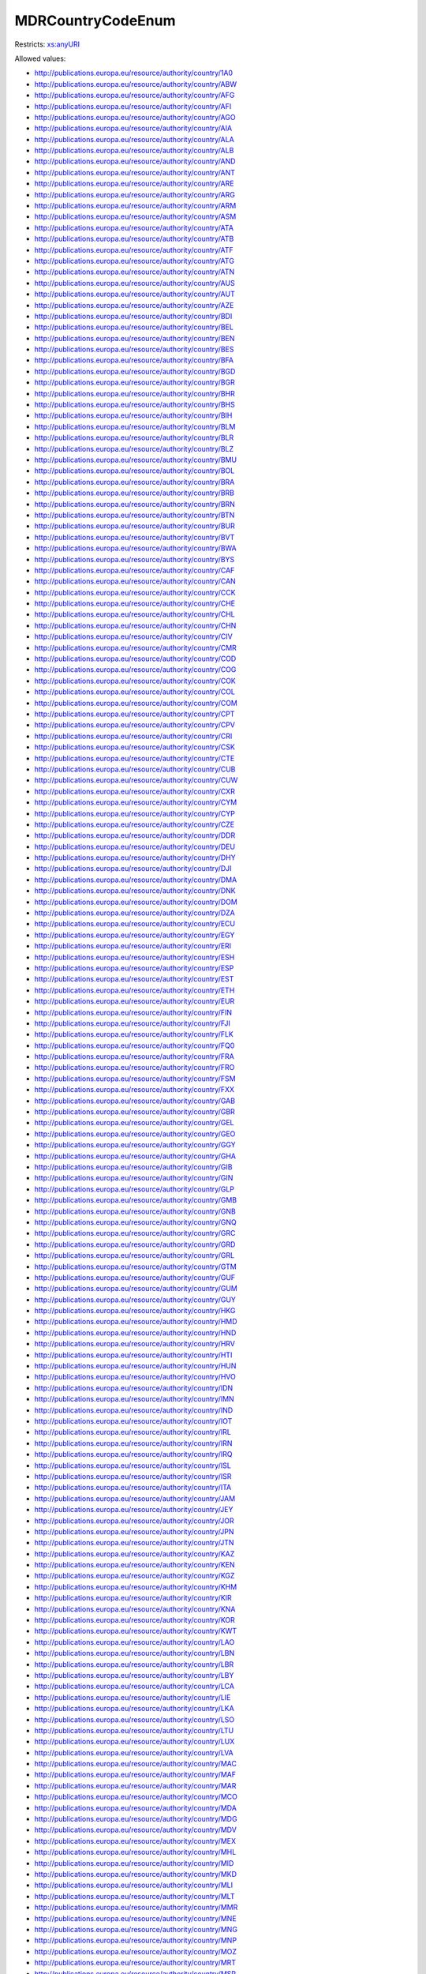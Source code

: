.. _mdrcountrycodeenum-type:

MDRCountryCodeEnum
==================



Restricts: `xs:anyURI <https://www.w3.org/TR/xmlschema11-2/#anyURI>`_

Allowed values:

- `http://publications.europa.eu/resource/authority/country/1A0 <http://publications.europa.eu/resource/authority/country/1A0>`_
- `http://publications.europa.eu/resource/authority/country/ABW <http://publications.europa.eu/resource/authority/country/ABW>`_
- `http://publications.europa.eu/resource/authority/country/AFG <http://publications.europa.eu/resource/authority/country/AFG>`_
- `http://publications.europa.eu/resource/authority/country/AFI <http://publications.europa.eu/resource/authority/country/AFI>`_
- `http://publications.europa.eu/resource/authority/country/AGO <http://publications.europa.eu/resource/authority/country/AGO>`_
- `http://publications.europa.eu/resource/authority/country/AIA <http://publications.europa.eu/resource/authority/country/AIA>`_
- `http://publications.europa.eu/resource/authority/country/ALA <http://publications.europa.eu/resource/authority/country/ALA>`_
- `http://publications.europa.eu/resource/authority/country/ALB <http://publications.europa.eu/resource/authority/country/ALB>`_
- `http://publications.europa.eu/resource/authority/country/AND <http://publications.europa.eu/resource/authority/country/AND>`_
- `http://publications.europa.eu/resource/authority/country/ANT <http://publications.europa.eu/resource/authority/country/ANT>`_
- `http://publications.europa.eu/resource/authority/country/ARE <http://publications.europa.eu/resource/authority/country/ARE>`_
- `http://publications.europa.eu/resource/authority/country/ARG <http://publications.europa.eu/resource/authority/country/ARG>`_
- `http://publications.europa.eu/resource/authority/country/ARM <http://publications.europa.eu/resource/authority/country/ARM>`_
- `http://publications.europa.eu/resource/authority/country/ASM <http://publications.europa.eu/resource/authority/country/ASM>`_
- `http://publications.europa.eu/resource/authority/country/ATA <http://publications.europa.eu/resource/authority/country/ATA>`_
- `http://publications.europa.eu/resource/authority/country/ATB <http://publications.europa.eu/resource/authority/country/ATB>`_
- `http://publications.europa.eu/resource/authority/country/ATF <http://publications.europa.eu/resource/authority/country/ATF>`_
- `http://publications.europa.eu/resource/authority/country/ATG <http://publications.europa.eu/resource/authority/country/ATG>`_
- `http://publications.europa.eu/resource/authority/country/ATN <http://publications.europa.eu/resource/authority/country/ATN>`_
- `http://publications.europa.eu/resource/authority/country/AUS <http://publications.europa.eu/resource/authority/country/AUS>`_
- `http://publications.europa.eu/resource/authority/country/AUT <http://publications.europa.eu/resource/authority/country/AUT>`_
- `http://publications.europa.eu/resource/authority/country/AZE <http://publications.europa.eu/resource/authority/country/AZE>`_
- `http://publications.europa.eu/resource/authority/country/BDI <http://publications.europa.eu/resource/authority/country/BDI>`_
- `http://publications.europa.eu/resource/authority/country/BEL <http://publications.europa.eu/resource/authority/country/BEL>`_
- `http://publications.europa.eu/resource/authority/country/BEN <http://publications.europa.eu/resource/authority/country/BEN>`_
- `http://publications.europa.eu/resource/authority/country/BES <http://publications.europa.eu/resource/authority/country/BES>`_
- `http://publications.europa.eu/resource/authority/country/BFA <http://publications.europa.eu/resource/authority/country/BFA>`_
- `http://publications.europa.eu/resource/authority/country/BGD <http://publications.europa.eu/resource/authority/country/BGD>`_
- `http://publications.europa.eu/resource/authority/country/BGR <http://publications.europa.eu/resource/authority/country/BGR>`_
- `http://publications.europa.eu/resource/authority/country/BHR <http://publications.europa.eu/resource/authority/country/BHR>`_
- `http://publications.europa.eu/resource/authority/country/BHS <http://publications.europa.eu/resource/authority/country/BHS>`_
- `http://publications.europa.eu/resource/authority/country/BIH <http://publications.europa.eu/resource/authority/country/BIH>`_
- `http://publications.europa.eu/resource/authority/country/BLM <http://publications.europa.eu/resource/authority/country/BLM>`_
- `http://publications.europa.eu/resource/authority/country/BLR <http://publications.europa.eu/resource/authority/country/BLR>`_
- `http://publications.europa.eu/resource/authority/country/BLZ <http://publications.europa.eu/resource/authority/country/BLZ>`_
- `http://publications.europa.eu/resource/authority/country/BMU <http://publications.europa.eu/resource/authority/country/BMU>`_
- `http://publications.europa.eu/resource/authority/country/BOL <http://publications.europa.eu/resource/authority/country/BOL>`_
- `http://publications.europa.eu/resource/authority/country/BRA <http://publications.europa.eu/resource/authority/country/BRA>`_
- `http://publications.europa.eu/resource/authority/country/BRB <http://publications.europa.eu/resource/authority/country/BRB>`_
- `http://publications.europa.eu/resource/authority/country/BRN <http://publications.europa.eu/resource/authority/country/BRN>`_
- `http://publications.europa.eu/resource/authority/country/BTN <http://publications.europa.eu/resource/authority/country/BTN>`_
- `http://publications.europa.eu/resource/authority/country/BUR <http://publications.europa.eu/resource/authority/country/BUR>`_
- `http://publications.europa.eu/resource/authority/country/BVT <http://publications.europa.eu/resource/authority/country/BVT>`_
- `http://publications.europa.eu/resource/authority/country/BWA <http://publications.europa.eu/resource/authority/country/BWA>`_
- `http://publications.europa.eu/resource/authority/country/BYS <http://publications.europa.eu/resource/authority/country/BYS>`_
- `http://publications.europa.eu/resource/authority/country/CAF <http://publications.europa.eu/resource/authority/country/CAF>`_
- `http://publications.europa.eu/resource/authority/country/CAN <http://publications.europa.eu/resource/authority/country/CAN>`_
- `http://publications.europa.eu/resource/authority/country/CCK <http://publications.europa.eu/resource/authority/country/CCK>`_
- `http://publications.europa.eu/resource/authority/country/CHE <http://publications.europa.eu/resource/authority/country/CHE>`_
- `http://publications.europa.eu/resource/authority/country/CHL <http://publications.europa.eu/resource/authority/country/CHL>`_
- `http://publications.europa.eu/resource/authority/country/CHN <http://publications.europa.eu/resource/authority/country/CHN>`_
- `http://publications.europa.eu/resource/authority/country/CIV <http://publications.europa.eu/resource/authority/country/CIV>`_
- `http://publications.europa.eu/resource/authority/country/CMR <http://publications.europa.eu/resource/authority/country/CMR>`_
- `http://publications.europa.eu/resource/authority/country/COD <http://publications.europa.eu/resource/authority/country/COD>`_
- `http://publications.europa.eu/resource/authority/country/COG <http://publications.europa.eu/resource/authority/country/COG>`_
- `http://publications.europa.eu/resource/authority/country/COK <http://publications.europa.eu/resource/authority/country/COK>`_
- `http://publications.europa.eu/resource/authority/country/COL <http://publications.europa.eu/resource/authority/country/COL>`_
- `http://publications.europa.eu/resource/authority/country/COM <http://publications.europa.eu/resource/authority/country/COM>`_
- `http://publications.europa.eu/resource/authority/country/CPT <http://publications.europa.eu/resource/authority/country/CPT>`_
- `http://publications.europa.eu/resource/authority/country/CPV <http://publications.europa.eu/resource/authority/country/CPV>`_
- `http://publications.europa.eu/resource/authority/country/CRI <http://publications.europa.eu/resource/authority/country/CRI>`_
- `http://publications.europa.eu/resource/authority/country/CSK <http://publications.europa.eu/resource/authority/country/CSK>`_
- `http://publications.europa.eu/resource/authority/country/CTE <http://publications.europa.eu/resource/authority/country/CTE>`_
- `http://publications.europa.eu/resource/authority/country/CUB <http://publications.europa.eu/resource/authority/country/CUB>`_
- `http://publications.europa.eu/resource/authority/country/CUW <http://publications.europa.eu/resource/authority/country/CUW>`_
- `http://publications.europa.eu/resource/authority/country/CXR <http://publications.europa.eu/resource/authority/country/CXR>`_
- `http://publications.europa.eu/resource/authority/country/CYM <http://publications.europa.eu/resource/authority/country/CYM>`_
- `http://publications.europa.eu/resource/authority/country/CYP <http://publications.europa.eu/resource/authority/country/CYP>`_
- `http://publications.europa.eu/resource/authority/country/CZE <http://publications.europa.eu/resource/authority/country/CZE>`_
- `http://publications.europa.eu/resource/authority/country/DDR <http://publications.europa.eu/resource/authority/country/DDR>`_
- `http://publications.europa.eu/resource/authority/country/DEU <http://publications.europa.eu/resource/authority/country/DEU>`_
- `http://publications.europa.eu/resource/authority/country/DHY <http://publications.europa.eu/resource/authority/country/DHY>`_
- `http://publications.europa.eu/resource/authority/country/DJI <http://publications.europa.eu/resource/authority/country/DJI>`_
- `http://publications.europa.eu/resource/authority/country/DMA <http://publications.europa.eu/resource/authority/country/DMA>`_
- `http://publications.europa.eu/resource/authority/country/DNK <http://publications.europa.eu/resource/authority/country/DNK>`_
- `http://publications.europa.eu/resource/authority/country/DOM <http://publications.europa.eu/resource/authority/country/DOM>`_
- `http://publications.europa.eu/resource/authority/country/DZA <http://publications.europa.eu/resource/authority/country/DZA>`_
- `http://publications.europa.eu/resource/authority/country/ECU <http://publications.europa.eu/resource/authority/country/ECU>`_
- `http://publications.europa.eu/resource/authority/country/EGY <http://publications.europa.eu/resource/authority/country/EGY>`_
- `http://publications.europa.eu/resource/authority/country/ERI <http://publications.europa.eu/resource/authority/country/ERI>`_
- `http://publications.europa.eu/resource/authority/country/ESH <http://publications.europa.eu/resource/authority/country/ESH>`_
- `http://publications.europa.eu/resource/authority/country/ESP <http://publications.europa.eu/resource/authority/country/ESP>`_
- `http://publications.europa.eu/resource/authority/country/EST <http://publications.europa.eu/resource/authority/country/EST>`_
- `http://publications.europa.eu/resource/authority/country/ETH <http://publications.europa.eu/resource/authority/country/ETH>`_
- `http://publications.europa.eu/resource/authority/country/EUR <http://publications.europa.eu/resource/authority/country/EUR>`_
- `http://publications.europa.eu/resource/authority/country/FIN <http://publications.europa.eu/resource/authority/country/FIN>`_
- `http://publications.europa.eu/resource/authority/country/FJI <http://publications.europa.eu/resource/authority/country/FJI>`_
- `http://publications.europa.eu/resource/authority/country/FLK <http://publications.europa.eu/resource/authority/country/FLK>`_
- `http://publications.europa.eu/resource/authority/country/FQ0 <http://publications.europa.eu/resource/authority/country/FQ0>`_
- `http://publications.europa.eu/resource/authority/country/FRA <http://publications.europa.eu/resource/authority/country/FRA>`_
- `http://publications.europa.eu/resource/authority/country/FRO <http://publications.europa.eu/resource/authority/country/FRO>`_
- `http://publications.europa.eu/resource/authority/country/FSM <http://publications.europa.eu/resource/authority/country/FSM>`_
- `http://publications.europa.eu/resource/authority/country/FXX <http://publications.europa.eu/resource/authority/country/FXX>`_
- `http://publications.europa.eu/resource/authority/country/GAB <http://publications.europa.eu/resource/authority/country/GAB>`_
- `http://publications.europa.eu/resource/authority/country/GBR <http://publications.europa.eu/resource/authority/country/GBR>`_
- `http://publications.europa.eu/resource/authority/country/GEL <http://publications.europa.eu/resource/authority/country/GEL>`_
- `http://publications.europa.eu/resource/authority/country/GEO <http://publications.europa.eu/resource/authority/country/GEO>`_
- `http://publications.europa.eu/resource/authority/country/GGY <http://publications.europa.eu/resource/authority/country/GGY>`_
- `http://publications.europa.eu/resource/authority/country/GHA <http://publications.europa.eu/resource/authority/country/GHA>`_
- `http://publications.europa.eu/resource/authority/country/GIB <http://publications.europa.eu/resource/authority/country/GIB>`_
- `http://publications.europa.eu/resource/authority/country/GIN <http://publications.europa.eu/resource/authority/country/GIN>`_
- `http://publications.europa.eu/resource/authority/country/GLP <http://publications.europa.eu/resource/authority/country/GLP>`_
- `http://publications.europa.eu/resource/authority/country/GMB <http://publications.europa.eu/resource/authority/country/GMB>`_
- `http://publications.europa.eu/resource/authority/country/GNB <http://publications.europa.eu/resource/authority/country/GNB>`_
- `http://publications.europa.eu/resource/authority/country/GNQ <http://publications.europa.eu/resource/authority/country/GNQ>`_
- `http://publications.europa.eu/resource/authority/country/GRC <http://publications.europa.eu/resource/authority/country/GRC>`_
- `http://publications.europa.eu/resource/authority/country/GRD <http://publications.europa.eu/resource/authority/country/GRD>`_
- `http://publications.europa.eu/resource/authority/country/GRL <http://publications.europa.eu/resource/authority/country/GRL>`_
- `http://publications.europa.eu/resource/authority/country/GTM <http://publications.europa.eu/resource/authority/country/GTM>`_
- `http://publications.europa.eu/resource/authority/country/GUF <http://publications.europa.eu/resource/authority/country/GUF>`_
- `http://publications.europa.eu/resource/authority/country/GUM <http://publications.europa.eu/resource/authority/country/GUM>`_
- `http://publications.europa.eu/resource/authority/country/GUY <http://publications.europa.eu/resource/authority/country/GUY>`_
- `http://publications.europa.eu/resource/authority/country/HKG <http://publications.europa.eu/resource/authority/country/HKG>`_
- `http://publications.europa.eu/resource/authority/country/HMD <http://publications.europa.eu/resource/authority/country/HMD>`_
- `http://publications.europa.eu/resource/authority/country/HND <http://publications.europa.eu/resource/authority/country/HND>`_
- `http://publications.europa.eu/resource/authority/country/HRV <http://publications.europa.eu/resource/authority/country/HRV>`_
- `http://publications.europa.eu/resource/authority/country/HTI <http://publications.europa.eu/resource/authority/country/HTI>`_
- `http://publications.europa.eu/resource/authority/country/HUN <http://publications.europa.eu/resource/authority/country/HUN>`_
- `http://publications.europa.eu/resource/authority/country/HVO <http://publications.europa.eu/resource/authority/country/HVO>`_
- `http://publications.europa.eu/resource/authority/country/IDN <http://publications.europa.eu/resource/authority/country/IDN>`_
- `http://publications.europa.eu/resource/authority/country/IMN <http://publications.europa.eu/resource/authority/country/IMN>`_
- `http://publications.europa.eu/resource/authority/country/IND <http://publications.europa.eu/resource/authority/country/IND>`_
- `http://publications.europa.eu/resource/authority/country/IOT <http://publications.europa.eu/resource/authority/country/IOT>`_
- `http://publications.europa.eu/resource/authority/country/IRL <http://publications.europa.eu/resource/authority/country/IRL>`_
- `http://publications.europa.eu/resource/authority/country/IRN <http://publications.europa.eu/resource/authority/country/IRN>`_
- `http://publications.europa.eu/resource/authority/country/IRQ <http://publications.europa.eu/resource/authority/country/IRQ>`_
- `http://publications.europa.eu/resource/authority/country/ISL <http://publications.europa.eu/resource/authority/country/ISL>`_
- `http://publications.europa.eu/resource/authority/country/ISR <http://publications.europa.eu/resource/authority/country/ISR>`_
- `http://publications.europa.eu/resource/authority/country/ITA <http://publications.europa.eu/resource/authority/country/ITA>`_
- `http://publications.europa.eu/resource/authority/country/JAM <http://publications.europa.eu/resource/authority/country/JAM>`_
- `http://publications.europa.eu/resource/authority/country/JEY <http://publications.europa.eu/resource/authority/country/JEY>`_
- `http://publications.europa.eu/resource/authority/country/JOR <http://publications.europa.eu/resource/authority/country/JOR>`_
- `http://publications.europa.eu/resource/authority/country/JPN <http://publications.europa.eu/resource/authority/country/JPN>`_
- `http://publications.europa.eu/resource/authority/country/JTN <http://publications.europa.eu/resource/authority/country/JTN>`_
- `http://publications.europa.eu/resource/authority/country/KAZ <http://publications.europa.eu/resource/authority/country/KAZ>`_
- `http://publications.europa.eu/resource/authority/country/KEN <http://publications.europa.eu/resource/authority/country/KEN>`_
- `http://publications.europa.eu/resource/authority/country/KGZ <http://publications.europa.eu/resource/authority/country/KGZ>`_
- `http://publications.europa.eu/resource/authority/country/KHM <http://publications.europa.eu/resource/authority/country/KHM>`_
- `http://publications.europa.eu/resource/authority/country/KIR <http://publications.europa.eu/resource/authority/country/KIR>`_
- `http://publications.europa.eu/resource/authority/country/KNA <http://publications.europa.eu/resource/authority/country/KNA>`_
- `http://publications.europa.eu/resource/authority/country/KOR <http://publications.europa.eu/resource/authority/country/KOR>`_
- `http://publications.europa.eu/resource/authority/country/KWT <http://publications.europa.eu/resource/authority/country/KWT>`_
- `http://publications.europa.eu/resource/authority/country/LAO <http://publications.europa.eu/resource/authority/country/LAO>`_
- `http://publications.europa.eu/resource/authority/country/LBN <http://publications.europa.eu/resource/authority/country/LBN>`_
- `http://publications.europa.eu/resource/authority/country/LBR <http://publications.europa.eu/resource/authority/country/LBR>`_
- `http://publications.europa.eu/resource/authority/country/LBY <http://publications.europa.eu/resource/authority/country/LBY>`_
- `http://publications.europa.eu/resource/authority/country/LCA <http://publications.europa.eu/resource/authority/country/LCA>`_
- `http://publications.europa.eu/resource/authority/country/LIE <http://publications.europa.eu/resource/authority/country/LIE>`_
- `http://publications.europa.eu/resource/authority/country/LKA <http://publications.europa.eu/resource/authority/country/LKA>`_
- `http://publications.europa.eu/resource/authority/country/LSO <http://publications.europa.eu/resource/authority/country/LSO>`_
- `http://publications.europa.eu/resource/authority/country/LTU <http://publications.europa.eu/resource/authority/country/LTU>`_
- `http://publications.europa.eu/resource/authority/country/LUX <http://publications.europa.eu/resource/authority/country/LUX>`_
- `http://publications.europa.eu/resource/authority/country/LVA <http://publications.europa.eu/resource/authority/country/LVA>`_
- `http://publications.europa.eu/resource/authority/country/MAC <http://publications.europa.eu/resource/authority/country/MAC>`_
- `http://publications.europa.eu/resource/authority/country/MAF <http://publications.europa.eu/resource/authority/country/MAF>`_
- `http://publications.europa.eu/resource/authority/country/MAR <http://publications.europa.eu/resource/authority/country/MAR>`_
- `http://publications.europa.eu/resource/authority/country/MCO <http://publications.europa.eu/resource/authority/country/MCO>`_
- `http://publications.europa.eu/resource/authority/country/MDA <http://publications.europa.eu/resource/authority/country/MDA>`_
- `http://publications.europa.eu/resource/authority/country/MDG <http://publications.europa.eu/resource/authority/country/MDG>`_
- `http://publications.europa.eu/resource/authority/country/MDV <http://publications.europa.eu/resource/authority/country/MDV>`_
- `http://publications.europa.eu/resource/authority/country/MEX <http://publications.europa.eu/resource/authority/country/MEX>`_
- `http://publications.europa.eu/resource/authority/country/MHL <http://publications.europa.eu/resource/authority/country/MHL>`_
- `http://publications.europa.eu/resource/authority/country/MID <http://publications.europa.eu/resource/authority/country/MID>`_
- `http://publications.europa.eu/resource/authority/country/MKD <http://publications.europa.eu/resource/authority/country/MKD>`_
- `http://publications.europa.eu/resource/authority/country/MLI <http://publications.europa.eu/resource/authority/country/MLI>`_
- `http://publications.europa.eu/resource/authority/country/MLT <http://publications.europa.eu/resource/authority/country/MLT>`_
- `http://publications.europa.eu/resource/authority/country/MMR <http://publications.europa.eu/resource/authority/country/MMR>`_
- `http://publications.europa.eu/resource/authority/country/MNE <http://publications.europa.eu/resource/authority/country/MNE>`_
- `http://publications.europa.eu/resource/authority/country/MNG <http://publications.europa.eu/resource/authority/country/MNG>`_
- `http://publications.europa.eu/resource/authority/country/MNP <http://publications.europa.eu/resource/authority/country/MNP>`_
- `http://publications.europa.eu/resource/authority/country/MOZ <http://publications.europa.eu/resource/authority/country/MOZ>`_
- `http://publications.europa.eu/resource/authority/country/MRT <http://publications.europa.eu/resource/authority/country/MRT>`_
- `http://publications.europa.eu/resource/authority/country/MSR <http://publications.europa.eu/resource/authority/country/MSR>`_
- `http://publications.europa.eu/resource/authority/country/MTQ <http://publications.europa.eu/resource/authority/country/MTQ>`_
- `http://publications.europa.eu/resource/authority/country/MUS <http://publications.europa.eu/resource/authority/country/MUS>`_
- `http://publications.europa.eu/resource/authority/country/MWI <http://publications.europa.eu/resource/authority/country/MWI>`_
- `http://publications.europa.eu/resource/authority/country/MYS <http://publications.europa.eu/resource/authority/country/MYS>`_
- `http://publications.europa.eu/resource/authority/country/MYT <http://publications.europa.eu/resource/authority/country/MYT>`_
- `http://publications.europa.eu/resource/authority/country/NAM <http://publications.europa.eu/resource/authority/country/NAM>`_
- `http://publications.europa.eu/resource/authority/country/NCL <http://publications.europa.eu/resource/authority/country/NCL>`_
- `http://publications.europa.eu/resource/authority/country/NER <http://publications.europa.eu/resource/authority/country/NER>`_
- `http://publications.europa.eu/resource/authority/country/NFK <http://publications.europa.eu/resource/authority/country/NFK>`_
- `http://publications.europa.eu/resource/authority/country/NGA <http://publications.europa.eu/resource/authority/country/NGA>`_
- `http://publications.europa.eu/resource/authority/country/NHB <http://publications.europa.eu/resource/authority/country/NHB>`_
- `http://publications.europa.eu/resource/authority/country/NIC <http://publications.europa.eu/resource/authority/country/NIC>`_
- `http://publications.europa.eu/resource/authority/country/NIU <http://publications.europa.eu/resource/authority/country/NIU>`_
- `http://publications.europa.eu/resource/authority/country/NLD <http://publications.europa.eu/resource/authority/country/NLD>`_
- `http://publications.europa.eu/resource/authority/country/NOR <http://publications.europa.eu/resource/authority/country/NOR>`_
- `http://publications.europa.eu/resource/authority/country/NPL <http://publications.europa.eu/resource/authority/country/NPL>`_
- `http://publications.europa.eu/resource/authority/country/NRU <http://publications.europa.eu/resource/authority/country/NRU>`_
- `http://publications.europa.eu/resource/authority/country/NTZ <http://publications.europa.eu/resource/authority/country/NTZ>`_
- `http://publications.europa.eu/resource/authority/country/NZL <http://publications.europa.eu/resource/authority/country/NZL>`_
- `http://publications.europa.eu/resource/authority/country/OMN <http://publications.europa.eu/resource/authority/country/OMN>`_
- `http://publications.europa.eu/resource/authority/country/OP_DATPRO <http://publications.europa.eu/resource/authority/country/OP_DATPRO>`_
- `http://publications.europa.eu/resource/authority/country/PAK <http://publications.europa.eu/resource/authority/country/PAK>`_
- `http://publications.europa.eu/resource/authority/country/PAN <http://publications.europa.eu/resource/authority/country/PAN>`_
- `http://publications.europa.eu/resource/authority/country/PCI <http://publications.europa.eu/resource/authority/country/PCI>`_
- `http://publications.europa.eu/resource/authority/country/PCN <http://publications.europa.eu/resource/authority/country/PCN>`_
- `http://publications.europa.eu/resource/authority/country/PCZ <http://publications.europa.eu/resource/authority/country/PCZ>`_
- `http://publications.europa.eu/resource/authority/country/PER <http://publications.europa.eu/resource/authority/country/PER>`_
- `http://publications.europa.eu/resource/authority/country/PHL <http://publications.europa.eu/resource/authority/country/PHL>`_
- `http://publications.europa.eu/resource/authority/country/PLW <http://publications.europa.eu/resource/authority/country/PLW>`_
- `http://publications.europa.eu/resource/authority/country/PNG <http://publications.europa.eu/resource/authority/country/PNG>`_
- `http://publications.europa.eu/resource/authority/country/POL <http://publications.europa.eu/resource/authority/country/POL>`_
- `http://publications.europa.eu/resource/authority/country/PRI <http://publications.europa.eu/resource/authority/country/PRI>`_
- `http://publications.europa.eu/resource/authority/country/PRK <http://publications.europa.eu/resource/authority/country/PRK>`_
- `http://publications.europa.eu/resource/authority/country/PRT <http://publications.europa.eu/resource/authority/country/PRT>`_
- `http://publications.europa.eu/resource/authority/country/PRY <http://publications.europa.eu/resource/authority/country/PRY>`_
- `http://publications.europa.eu/resource/authority/country/PSE <http://publications.europa.eu/resource/authority/country/PSE>`_
- `http://publications.europa.eu/resource/authority/country/PUS <http://publications.europa.eu/resource/authority/country/PUS>`_
- `http://publications.europa.eu/resource/authority/country/PYF <http://publications.europa.eu/resource/authority/country/PYF>`_
- `http://publications.europa.eu/resource/authority/country/QAT <http://publications.europa.eu/resource/authority/country/QAT>`_
- `http://publications.europa.eu/resource/authority/country/REU <http://publications.europa.eu/resource/authority/country/REU>`_
- `http://publications.europa.eu/resource/authority/country/RHO <http://publications.europa.eu/resource/authority/country/RHO>`_
- `http://publications.europa.eu/resource/authority/country/ROU <http://publications.europa.eu/resource/authority/country/ROU>`_
- `http://publications.europa.eu/resource/authority/country/RUS <http://publications.europa.eu/resource/authority/country/RUS>`_
- `http://publications.europa.eu/resource/authority/country/RWA <http://publications.europa.eu/resource/authority/country/RWA>`_
- `http://publications.europa.eu/resource/authority/country/SAU <http://publications.europa.eu/resource/authority/country/SAU>`_
- `http://publications.europa.eu/resource/authority/country/SCG <http://publications.europa.eu/resource/authority/country/SCG>`_
- `http://publications.europa.eu/resource/authority/country/SDN <http://publications.europa.eu/resource/authority/country/SDN>`_
- `http://publications.europa.eu/resource/authority/country/SEN <http://publications.europa.eu/resource/authority/country/SEN>`_
- `http://publications.europa.eu/resource/authority/country/SGP <http://publications.europa.eu/resource/authority/country/SGP>`_
- `http://publications.europa.eu/resource/authority/country/SGS <http://publications.europa.eu/resource/authority/country/SGS>`_
- `http://publications.europa.eu/resource/authority/country/SHN <http://publications.europa.eu/resource/authority/country/SHN>`_
- `http://publications.europa.eu/resource/authority/country/SJM <http://publications.europa.eu/resource/authority/country/SJM>`_
- `http://publications.europa.eu/resource/authority/country/SKM <http://publications.europa.eu/resource/authority/country/SKM>`_
- `http://publications.europa.eu/resource/authority/country/SLB <http://publications.europa.eu/resource/authority/country/SLB>`_
- `http://publications.europa.eu/resource/authority/country/SLE <http://publications.europa.eu/resource/authority/country/SLE>`_
- `http://publications.europa.eu/resource/authority/country/SLV <http://publications.europa.eu/resource/authority/country/SLV>`_
- `http://publications.europa.eu/resource/authority/country/SMR <http://publications.europa.eu/resource/authority/country/SMR>`_
- `http://publications.europa.eu/resource/authority/country/SOM <http://publications.europa.eu/resource/authority/country/SOM>`_
- `http://publications.europa.eu/resource/authority/country/SPM <http://publications.europa.eu/resource/authority/country/SPM>`_
- `http://publications.europa.eu/resource/authority/country/SRB <http://publications.europa.eu/resource/authority/country/SRB>`_
- `http://publications.europa.eu/resource/authority/country/SSD <http://publications.europa.eu/resource/authority/country/SSD>`_
- `http://publications.europa.eu/resource/authority/country/STP <http://publications.europa.eu/resource/authority/country/STP>`_
- `http://publications.europa.eu/resource/authority/country/SUN <http://publications.europa.eu/resource/authority/country/SUN>`_
- `http://publications.europa.eu/resource/authority/country/SUR <http://publications.europa.eu/resource/authority/country/SUR>`_
- `http://publications.europa.eu/resource/authority/country/SVK <http://publications.europa.eu/resource/authority/country/SVK>`_
- `http://publications.europa.eu/resource/authority/country/SVN <http://publications.europa.eu/resource/authority/country/SVN>`_
- `http://publications.europa.eu/resource/authority/country/SWE <http://publications.europa.eu/resource/authority/country/SWE>`_
- `http://publications.europa.eu/resource/authority/country/SWZ <http://publications.europa.eu/resource/authority/country/SWZ>`_
- `http://publications.europa.eu/resource/authority/country/SXM <http://publications.europa.eu/resource/authority/country/SXM>`_
- `http://publications.europa.eu/resource/authority/country/SYC <http://publications.europa.eu/resource/authority/country/SYC>`_
- `http://publications.europa.eu/resource/authority/country/SYR <http://publications.europa.eu/resource/authority/country/SYR>`_
- `http://publications.europa.eu/resource/authority/country/TCA <http://publications.europa.eu/resource/authority/country/TCA>`_
- `http://publications.europa.eu/resource/authority/country/TCD <http://publications.europa.eu/resource/authority/country/TCD>`_
- `http://publications.europa.eu/resource/authority/country/TGO <http://publications.europa.eu/resource/authority/country/TGO>`_
- `http://publications.europa.eu/resource/authority/country/THA <http://publications.europa.eu/resource/authority/country/THA>`_
- `http://publications.europa.eu/resource/authority/country/TJK <http://publications.europa.eu/resource/authority/country/TJK>`_
- `http://publications.europa.eu/resource/authority/country/TKL <http://publications.europa.eu/resource/authority/country/TKL>`_
- `http://publications.europa.eu/resource/authority/country/TKM <http://publications.europa.eu/resource/authority/country/TKM>`_
- `http://publications.europa.eu/resource/authority/country/TLS <http://publications.europa.eu/resource/authority/country/TLS>`_
- `http://publications.europa.eu/resource/authority/country/TMP <http://publications.europa.eu/resource/authority/country/TMP>`_
- `http://publications.europa.eu/resource/authority/country/TON <http://publications.europa.eu/resource/authority/country/TON>`_
- `http://publications.europa.eu/resource/authority/country/TTO <http://publications.europa.eu/resource/authority/country/TTO>`_
- `http://publications.europa.eu/resource/authority/country/TUN <http://publications.europa.eu/resource/authority/country/TUN>`_
- `http://publications.europa.eu/resource/authority/country/TUR <http://publications.europa.eu/resource/authority/country/TUR>`_
- `http://publications.europa.eu/resource/authority/country/TUV <http://publications.europa.eu/resource/authority/country/TUV>`_
- `http://publications.europa.eu/resource/authority/country/TWN <http://publications.europa.eu/resource/authority/country/TWN>`_
- `http://publications.europa.eu/resource/authority/country/TZA <http://publications.europa.eu/resource/authority/country/TZA>`_
- `http://publications.europa.eu/resource/authority/country/UGA <http://publications.europa.eu/resource/authority/country/UGA>`_
- `http://publications.europa.eu/resource/authority/country/UKR <http://publications.europa.eu/resource/authority/country/UKR>`_
- `http://publications.europa.eu/resource/authority/country/UMI <http://publications.europa.eu/resource/authority/country/UMI>`_
- `http://publications.europa.eu/resource/authority/country/URY <http://publications.europa.eu/resource/authority/country/URY>`_
- `http://publications.europa.eu/resource/authority/country/USA <http://publications.europa.eu/resource/authority/country/USA>`_
- `http://publications.europa.eu/resource/authority/country/UZB <http://publications.europa.eu/resource/authority/country/UZB>`_
- `http://publications.europa.eu/resource/authority/country/VAT <http://publications.europa.eu/resource/authority/country/VAT>`_
- `http://publications.europa.eu/resource/authority/country/VCT <http://publications.europa.eu/resource/authority/country/VCT>`_
- `http://publications.europa.eu/resource/authority/country/VDR <http://publications.europa.eu/resource/authority/country/VDR>`_
- `http://publications.europa.eu/resource/authority/country/VEN <http://publications.europa.eu/resource/authority/country/VEN>`_
- `http://publications.europa.eu/resource/authority/country/VGB <http://publications.europa.eu/resource/authority/country/VGB>`_
- `http://publications.europa.eu/resource/authority/country/VIR <http://publications.europa.eu/resource/authority/country/VIR>`_
- `http://publications.europa.eu/resource/authority/country/VNM <http://publications.europa.eu/resource/authority/country/VNM>`_
- `http://publications.europa.eu/resource/authority/country/VUT <http://publications.europa.eu/resource/authority/country/VUT>`_
- `http://publications.europa.eu/resource/authority/country/WAK <http://publications.europa.eu/resource/authority/country/WAK>`_
- `http://publications.europa.eu/resource/authority/country/WLF <http://publications.europa.eu/resource/authority/country/WLF>`_
- `http://publications.europa.eu/resource/authority/country/WSM <http://publications.europa.eu/resource/authority/country/WSM>`_
- `http://publications.europa.eu/resource/authority/country/YEM <http://publications.europa.eu/resource/authority/country/YEM>`_
- `http://publications.europa.eu/resource/authority/country/YMD <http://publications.europa.eu/resource/authority/country/YMD>`_
- `http://publications.europa.eu/resource/authority/country/YUG <http://publications.europa.eu/resource/authority/country/YUG>`_
- `http://publications.europa.eu/resource/authority/country/ZAF <http://publications.europa.eu/resource/authority/country/ZAF>`_
- `http://publications.europa.eu/resource/authority/country/ZMB <http://publications.europa.eu/resource/authority/country/ZMB>`_
- `http://publications.europa.eu/resource/authority/country/ZR0 <http://publications.europa.eu/resource/authority/country/ZR0>`_
- `http://publications.europa.eu/resource/authority/country/ZWE <http://publications.europa.eu/resource/authority/country/ZWE>`_

